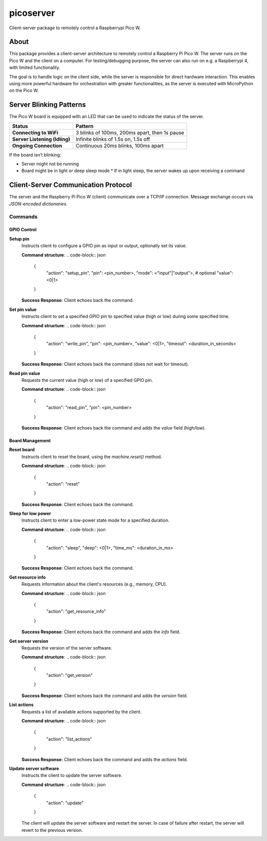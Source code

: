 ==========
picoserver
==========


.. image:: https://img.shields.io/pypi/v/piconetcontrol.svg
        :target: https://pypi.python.org/pypi/piconetcontrol


.. image:: https://img.shields.io/github/license/matthiaszeller/piconetcontrol.svg
   :target: https://github.com/matthiaszeller/piconetcontrol/blob/main/LICENSE



Client-server package to remotely control a Raspberrypi Pico W.


About
-----

This package provides a client-server architecture to remotely control a Raspberry Pi Pico W.
The server runs on the Pico W and the client on a computer.
For testing/debugging purpose, the server can also run on e.g. a Raspberrypi 4, with limited functionality.

The goal is to handle logic on the client side, while the server is responsible for direct hardware interaction.
This enables using more powerful hardware for orchestration with greater functionalities,
as the server is executed with MicroPython on the Pico W.

Server Blinking Patterns
------------------------

The Pico W board is equipped with an LED that can be used to indicate the status of the server.

.. list-table::
   :header-rows: 1

   * - **Status**
     - **Pattern**
   * - **Connecting to WiFi**
     - 3 blinks of 100ms, 200ms apart, then 1s pause
   * - **Server Listening (Idling)**
     - Infinite blinks of 1.5s on, 1.5s off
   * - **Ongoing Connection**
     - Continuous 20ms blinks, 100ms apart

If the board isn't blinking:

* Server might not be running
* Board might be in light or deep sleep mode
  * If in light sleep, the server wakes up upon receiving a command


Client-Server Communication Protocol
------------------------------------

The server and the Raspberry Pi Pico W (client) communicate over a TCP/IP connection.
Message exchange occurs via *JSON-encoded dictionaries*.

Commands
~~~~~~~~

GPIO Control
++++++++++++

**Setup pin**
    Instructs client to configure a GPIO pin as input or output, optionally set its value.

    **Command structure**:
    .. code-block:: json

        {
            "action": "setup_pin",
            "pin": <pin_number>,
            "mode": <"input"|"output">,
            # optional
            "value": <0|1>
        }

    **Success Response**: Client echoes back the command.

**Set pin value**
    Instructs client to set a specified GPIO pin to specified value (high or low) during some specified time.

    **Command structure**:
    .. code-block:: json

        {
            "action": "write_pin",
            "pin": <pin_number>,
            "value": <0|1>,
            "timeout": <duration_in_seconds>
        }

    **Success Response**: Client echoes back the command (does not wait for timeout).

**Read pin value**
    Requests the current value (high or low) of a specified GPIO pin.

    **Command structure**:
    .. code-block:: json

        {
            "action": "read_pin",
            "pin": <pin_number>
        }

    **Success Response**: Client echoes back the command and adds the `value` field (high/low).


Board Management
++++++++++++++++

**Reset board**
    Instructs client to reset the board, using the `machine.reset()` method.

    **Command structure**:
    .. code-block:: json

        {
            "action": "reset"
        }

    **Success Response**: Client echoes back the command.

**Sleep for low power**
    Instructs client to enter a low-power state mode for a specified duration.

    **Command structure**:
    .. code-block:: json

        {
            "action": "sleep",
            "deep": <0|1>,
            "time_ms": <duration_in_ms>
        }

    **Success Response**: Client echoes back the command.

**Get resource info**
    Requests information about the client's resources (e.g., memory, CPU).

    **Command structure**:
    .. code-block:: json

        {
            "action": "get_resource_info"
        }

    **Success Response**: Client echoes back the command and adds the `info` field.

**Get server version**
    Requests the version of the server software.

    **Command structure**:
    .. code-block:: json

        {
            "action": "get_version"
        }

    **Success Response**: Client echoes back the command and adds the `version` field.

**List actions**
    Requests a list of available actions supported by the client.

    **Command structure**:
    .. code-block:: json

        {
            "action": "list_actions"
        }

    **Success Response**: Client echoes back the command and adds the `actions` field.

**Update server software**
    Instructs the client to update the server software.

    **Command structure**:
    .. code-block:: json

        {
            "action": "update"
        }

    The client will update the server software and restart the server.
    In case of failure after restart, the server will revert to the previous version.
